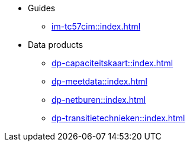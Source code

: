 * Guides
** xref:im-tc57cim::index.adoc[]
* Data products
** xref:dp-capaciteitskaart::index.adoc[]
** xref:dp-meetdata::index.adoc[]
** xref:dp-netburen::index.adoc[]
** xref:dp-transitietechnieken::index.adoc[]
